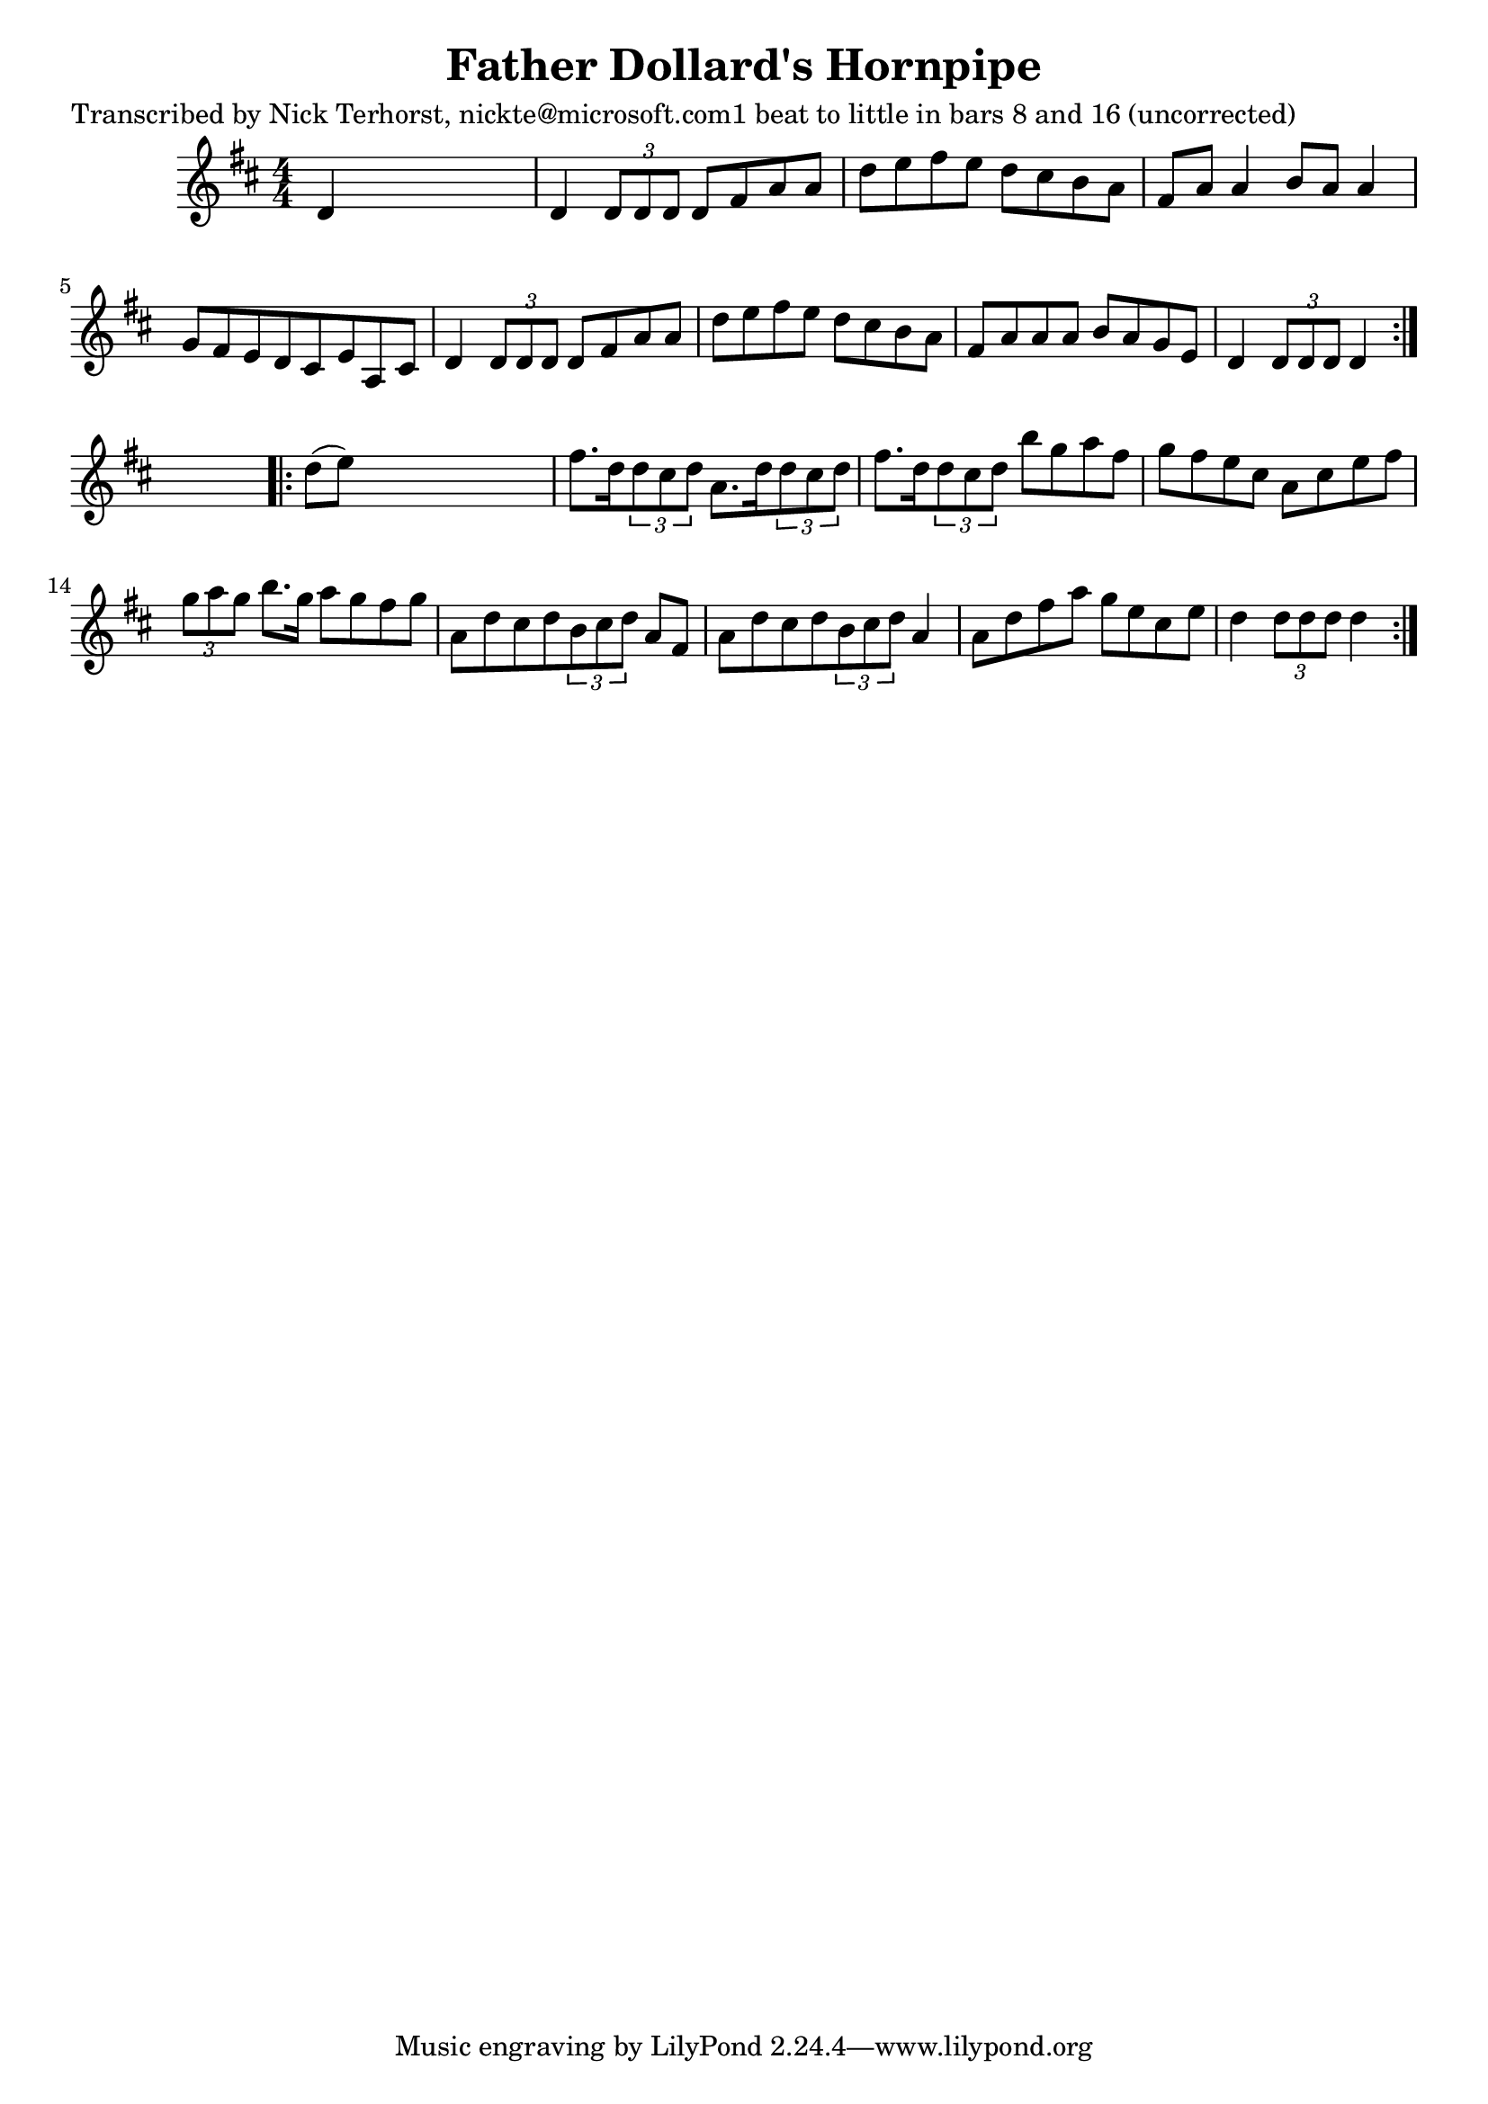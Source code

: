 
\version "2.16.2"
% automatically converted by musicxml2ly from xml/1669_nt.xml

%% additional definitions required by the score:
\language "english"


\header {
    poet = "Transcribed by Nick Terhorst, nickte@microsoft.com1 beat to little in bars 8 and 16 (uncorrected)"
    encoder = "abc2xml version 63"
    encodingdate = "2015-01-25"
    title = "Father Dollard's Hornpipe"
    }

\layout {
    \context { \Score
        autoBeaming = ##f
        }
    }
PartPOneVoiceOne =  \relative d' {
    \repeat volta 2 {
        \key d \major \numericTimeSignature\time 4/4 d4 s2. | % 2
        d4 \times 2/3 {
            d8 [ d8 d8 ] }
        d8 [ fs8 a8 a8 ] | % 3
        d8 [ e8 fs8 e8 ] d8 [ cs8 b8 a8 ] | % 4
        fs8 [ a8 ] a4 b8 [ a8 ] a4 | % 5
        g8 [ fs8 e8 d8 cs8 e8 a,8 cs8 ] | % 6
        d4 \times 2/3 {
            d8 [ d8 d8 ] }
        d8 [ fs8 a8 a8 ] | % 7
        d8 [ e8 fs8 e8 ] d8 [ cs8 b8 a8 ] | % 8
        fs8 [ a8 a8 a8 ] b8 [ a8 g8 e8 ] | % 9
        d4 \times 2/3 {
            d8 [ d8 d8 ] }
        d4 }
    s4 \repeat volta 2 {
        | \barNumberCheck #10
        d'8 ( [ e8 ) ] s2. | % 11
        fs8. [ d16 \times 2/3 {
            d8 cs8 d8 ] }
        a8. [ d16 \times 2/3 {
            d8 cs8 d8 ] }
        | % 12
        fs8. [ d16 \times 2/3 {
            d8 cs8 d8 ] }
        b'8 [ g8 a8 fs8 ] | % 13
        g8 [ fs8 e8 cs8 ] a8 [ cs8 e8 fs8 ] | % 14
        \times 2/3  {
            g8 [ a8 g8 ] }
        b8. [ g16 ] a8 [ g8 fs8 g8 ] | % 15
        a,8 [ d8 cs8 d8 \times 2/3 {
            b8 cs8 d8 ] }
        a8 [ fs8 ] | % 16
        a8 [ d8 cs8 d8 \times 2/3 {
            b8 cs8 d8 ] }
        a4 | % 17
        a8 [ d8 fs8 a8 ] g8 [ e8 cs8 e8 ] | % 18
        d4 \times 2/3 {
            d8 [ d8 d8 ] }
        d4 }
    }


% The score definition
\score {
    <<
        \new Staff <<
            \context Staff << 
                \context Voice = "PartPOneVoiceOne" { \PartPOneVoiceOne }
                >>
            >>
        
        >>
    \layout {}
    % To create MIDI output, uncomment the following line:
    %  \midi {}
    }

